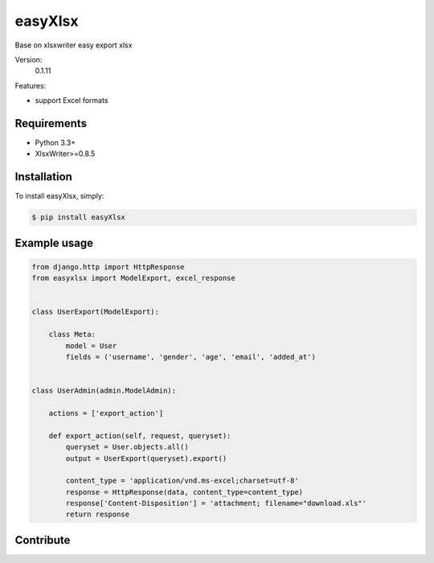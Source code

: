 =========================
easyXlsx
=========================

Base on xlsxwriter easy export xlsx


Version:
    0.1.11

Features:

* support Excel formats


Requirements
-----------

* Python 3.3+
* XlsxWriter>=0.8.5


Installation
------------

To install easyXlsx, simply:

.. code-block:: bash

    $ pip install easyXlsx


Example usage
-------------

.. code-block:: python

    from django.http import HttpResponse
    from easyxlsx import ModelExport, excel_response


    class UserExport(ModelExport):

        class Meta:
            model = User
            fields = ('username', 'gender', 'age', 'email', 'added_at')


    class UserAdmin(admin.ModelAdmin):

        actions = ['export_action']

        def export_action(self, request, queryset):
            queryset = User.objects.all()
            output = UserExport(queryset).export()

            content_type = 'application/vnd.ms-excel;charset=utf-8'
            response = HttpResponse(data, content_type=content_type)
            response['Content-Disposition'] = 'attachment; filename="download.xls"'
            return response



Contribute
----------

.. _`XlsxWriter`: https://github.com/jmcnamara/XlsxWriter
